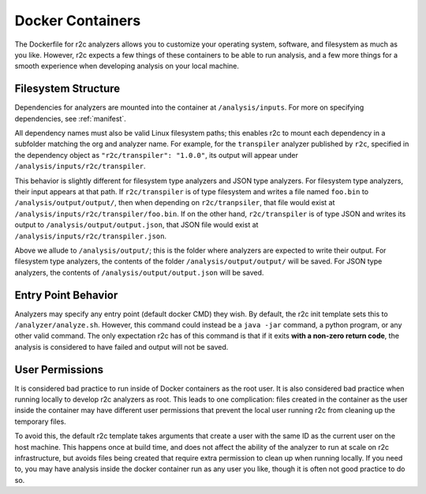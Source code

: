 Docker Containers
=================

The Dockerfile for r2c analyzers allows you to customize your operating system, software, and
filesystem as much as you like. However, r2c expects a few things of these containers to be able to
run analysis, and a few more things for a smooth experience when developing analysis on your local
machine.

Filesystem Structure
--------------------

Dependencies for analyzers are mounted into the container at ``/analysis/inputs``. For more on
specifying dependencies, see :ref:`manifest`.

All dependency names must also be valid Linux filesystem paths; this enables r2c to mount each
dependency in a subfolder matching the org and analyzer name. For example, for the ``transpiler``
analyzer published by ``r2c``, specified in the dependency object as ``"r2c/transpiler": "1.0.0"``,
its output will appear under ``/analysis/inputs/r2c/transpiler``.

This behavior is slightly different for filesystem type analyzers and JSON type analyzers. For
filesystem type analyzers, their input appears at that path. If ``r2c/transpiler`` is of type
filesystem and writes a file named ``foo.bin`` to ``/analysis/output/output/``, then when depending
on ``r2c/tranpsiler``, that file would exist at ``/analysis/inputs/r2c/transpiler/foo.bin``. If on
the other hand, ``r2c/transpiler`` is of type JSON and writes its output to
``/analysis/output/output.json``, that JSON file would exist at
``/analysis/inputs/r2c/transpiler.json``.

Above we allude to ``/analysis/output/``; this is the folder where analyzers are expected to write
their output. For filesystem type analyzers, the contents of the folder ``/analysis/output/output/``
will be saved. For JSON type analyzers, the contents of ``/analysis/output/output.json`` will be
saved.

Entry Point Behavior
--------------------

Analyzers may specify any entry point (default docker CMD) they wish. By default, the r2c init
template sets this to ``/analyzer/analyze.sh``. However, this command could instead be a ``java
-jar`` command, a python program, or any other valid command. The only expectation r2c has of this
command is that if it exits **with a non-zero return code**, the analysis is considered to have
failed and output will not be saved.

User Permissions
----------------

It is considered bad practice to run inside of Docker containers as the root user. It is also
considered bad practice when running locally to develop r2c analyzers as root. This leads to one
complication: files created in the container as the user inside the container may have different
user permissions that prevent the local user running r2c from cleaning up the temporary files.

To avoid this, the default r2c template takes arguments that create a user with the same ID as the
current user on the host machine. This happens once at build time, and does not affect the ability
of the analyzer to run at scale on r2c infrastructure, but avoids files being created that require
extra permission to clean up when running locally. If you need to, you may have analysis inside the
docker container run as any user you like, though it is often not good practice to do so.

